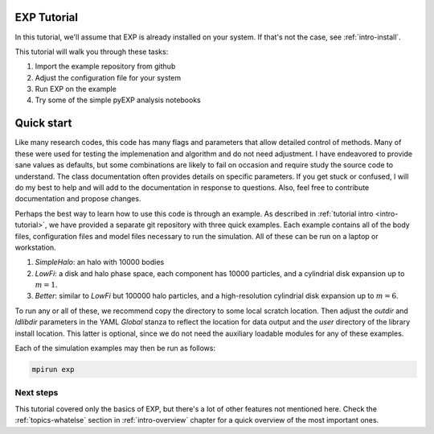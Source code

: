 .. _intro-EXP-tutorial:

============
EXP Tutorial
============

In this tutorial, we'll assume that EXP is already installed on your system.
If that's not the case, see :ref:`intro-install`.

This tutorial will walk you through these tasks:

1. Import the example repository from github
2. Adjust the configuration file for your system
3. Run EXP on the example
4. Try some of the simple pyEXP analysis notebooks


===========
Quick start
===========

Like many research codes, this code has many flags and parameters that
allow detailed control of methods.  Many of these were used for
testing the implemenation and algorithm and do not need adjustment.  I
have endeavored to provide sane values as defaults, but some
combinations are likely to fail on occasion and require study the
source code to understand.  The class documentation often provides
details on specific parameters.  If you get stuck or confused, I will
do my best to help and will add to the documentation in response to
questions.  Also, feel free to contribute documentation and propose
changes.

Perhaps the best way to learn how to use this code is through an
example.  As described in :ref:`tutorial intro <intro-tutorial>`, we
have provided a separate git repository with three quick examples.
Each example contains all of the body files, configuration files and
model files necessary to run the simulation.  All of these can be run
on a laptop or workstation.

1. `SimpleHalo`: an halo with 10000 bodies

2. `LowFi`: a disk and halo phase space, each component has 10000
   particles, and a cylindrial disk expansion up to :math:`m=1`.

3. `Better`: similar to `LowFi` but 100000 halo particles, and a
   high-resolution cylindrial disk expansion up to :math:`m=6`.

To run any or all of these, we recommend copy the directory to some
local scratch location.  Then adjust the `outdir` and `ldlibdir`
parameters in the YAML `Global` stanza to reflect the location for
data output and the `user` directory of the library install location.
This latter is optional, since we do not need the auxiliary loadable
modules for any of these examples.

Each of the simulation examples may then be run as follows:

.. code-block:: bash

   mpirun exp


Next steps
==========

This tutorial covered only the basics of EXP, but there's a lot of other
features not mentioned here. Check the :ref:`topics-whatelse` section in
:ref:`intro-overview` chapter for a quick overview of the most important ones.

